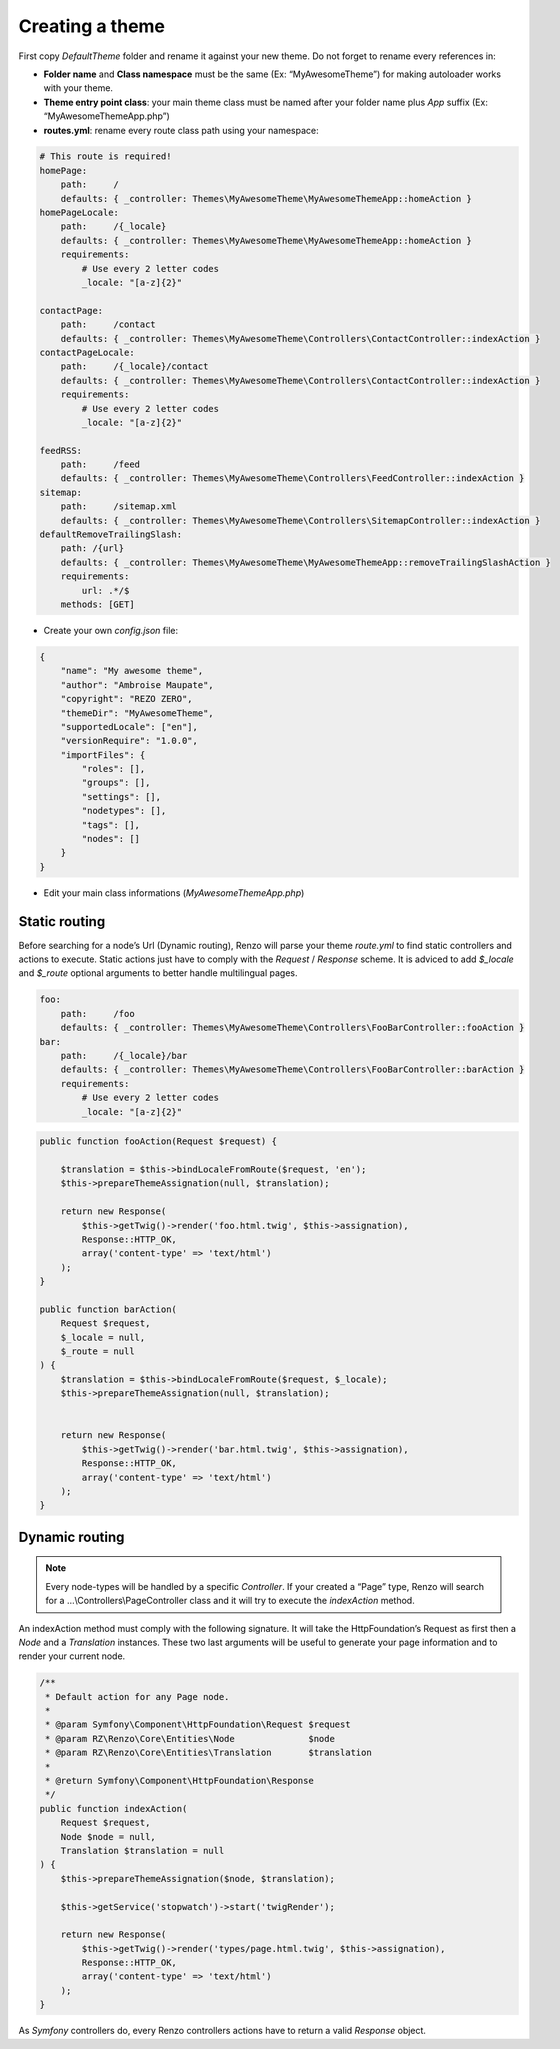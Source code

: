.. _create-theme:

================
Creating a theme
================


First copy `DefaultTheme` folder and rename it against your new theme.
Do not forget to rename every references in:

* **Folder name** and **Class namespace** must be the same (Ex: “MyAwesomeTheme”) for making autoloader works with your theme.
* **Theme entry point class**: your main theme class must be named after your folder name plus `App` suffix (Ex: “MyAwesomeThemeApp.php”)
* **routes.yml**: rename every route class path using your namespace:

.. code-block:: yaml

    # This route is required!
    homePage:
        path:     /
        defaults: { _controller: Themes\MyAwesomeTheme\MyAwesomeThemeApp::homeAction }
    homePageLocale:
        path:     /{_locale}
        defaults: { _controller: Themes\MyAwesomeTheme\MyAwesomeThemeApp::homeAction }
        requirements:
            # Use every 2 letter codes
            _locale: "[a-z]{2}"

    contactPage:
        path:     /contact
        defaults: { _controller: Themes\MyAwesomeTheme\Controllers\ContactController::indexAction }
    contactPageLocale:
        path:     /{_locale}/contact
        defaults: { _controller: Themes\MyAwesomeTheme\Controllers\ContactController::indexAction }
        requirements:
            # Use every 2 letter codes
            _locale: "[a-z]{2}"

    feedRSS:
        path:     /feed
        defaults: { _controller: Themes\MyAwesomeTheme\Controllers\FeedController::indexAction }
    sitemap:
        path:     /sitemap.xml
        defaults: { _controller: Themes\MyAwesomeTheme\Controllers\SitemapController::indexAction }
    defaultRemoveTrailingSlash:
        path: /{url}
        defaults: { _controller: Themes\MyAwesomeTheme\MyAwesomeThemeApp::removeTrailingSlashAction }
        requirements:
            url: .*/$
        methods: [GET]


* Create your own `config.json` file:

.. code-block:: json

    {
        "name": "My awesome theme",
        "author": "Ambroise Maupate",
        "copyright": "REZO ZERO",
        "themeDir": "MyAwesomeTheme",
        "supportedLocale": ["en"],
        "versionRequire": "1.0.0",
        "importFiles": {
            "roles": [],
            "groups": [],
            "settings": [],
            "nodetypes": [],
            "tags": [],
            "nodes": []
        }
    }

* Edit your main class informations (`MyAwesomeThemeApp.php`)

.. code-block:: php
   :linenos:
   :emphasize-lines: 11,25,30,34,38,42

    /*
     * Copyright REZO ZERO 2014
     *
     * Description
     *
     * @file MyAwesomeThemeApp.php
     * @copyright REZO ZERO 2014
     * @author Ambroise Maupate
     */

    namespace Themes\MyAwesomeTheme;

    use RZ\Renzo\CMS\Controllers\FrontendController;
    use RZ\Renzo\Core\Kernel;
    use RZ\Renzo\Core\Entities\Node;
    use RZ\Renzo\Core\Entities\Translation;
    use RZ\Renzo\Core\Utils\StringHandler;

    use Symfony\Component\HttpFoundation\Request;
    use Symfony\Component\HttpFoundation\Response;
    use Symfony\Component\Routing\Exception\ResourceNotFoundException;
    /**
     * MyAwesomeThemeApp class
     */
    class MyAwesomeThemeApp extends FrontendController
    {
        /**
         * {@inheritdoc}
         */
        protected static $themeName =      'My awesome theme';
        /**
         * {@inheritdoc}
         */
        protected static $themeAuthor =    'Ambroise Maupate';
        /**
         * {@inheritdoc}
         */
        protected static $themeCopyright = 'REZO ZERO';
        /**
         * {@inheritdoc}
         */
        protected static $themeDir =       'MyAwesomeTheme';
        /**
         * {@inheritdoc}
         */
        protected static $backendTheme =    false;

        …
    }


Static routing
--------------

Before searching for a node’s Url (Dynamic routing), Renzo will parse your theme `route.yml`
to find static controllers and actions to execute.
Static actions just have to comply with the `Request` / `Response` scheme.
It is adviced to add `$_locale` and `$_route` optional arguments to better handle
multilingual pages.

.. code-block:: yaml

    foo:
        path:     /foo
        defaults: { _controller: Themes\MyAwesomeTheme\Controllers\FooBarController::fooAction }
    bar:
        path:     /{_locale}/bar
        defaults: { _controller: Themes\MyAwesomeTheme\Controllers\FooBarController::barAction }
        requirements:
            # Use every 2 letter codes
            _locale: "[a-z]{2}"


.. code-block:: php

    public function fooAction(Request $request) {

        $translation = $this->bindLocaleFromRoute($request, 'en');
        $this->prepareThemeAssignation(null, $translation);

        return new Response(
            $this->getTwig()->render('foo.html.twig', $this->assignation),
            Response::HTTP_OK,
            array('content-type' => 'text/html')
        );
    }

    public function barAction(
        Request $request,
        $_locale = null,
        $_route = null
    ) {
        $translation = $this->bindLocaleFromRoute($request, $_locale);
        $this->prepareThemeAssignation(null, $translation);


        return new Response(
            $this->getTwig()->render('bar.html.twig', $this->assignation),
            Response::HTTP_OK,
            array('content-type' => 'text/html')
        );
    }

Dynamic routing
---------------

.. Note::

    Every node-types will be handled by a specific `Controller`.
    If your created a “Page” type, Renzo will search for a …\\Controllers\\PageController class and
    it will try to execute the `indexAction` method.

An indexAction method must comply with the following signature.
It will take the HttpFoundation’s Request as first then a `Node` and a `Translation` instances.
These two last arguments will be useful to generate your page information and to
render your current node.

.. code-block:: php

    /**
     * Default action for any Page node.
     *
     * @param Symfony\Component\HttpFoundation\Request $request
     * @param RZ\Renzo\Core\Entities\Node              $node
     * @param RZ\Renzo\Core\Entities\Translation       $translation
     *
     * @return Symfony\Component\HttpFoundation\Response
     */
    public function indexAction(
        Request $request,
        Node $node = null,
        Translation $translation = null
    ) {
        $this->prepareThemeAssignation($node, $translation);

        $this->getService('stopwatch')->start('twigRender');

        return new Response(
            $this->getTwig()->render('types/page.html.twig', $this->assignation),
            Response::HTTP_OK,
            array('content-type' => 'text/html')
        );
    }

As *Symfony* controllers do, every Renzo controllers actions have to return a valid `Response` object.
